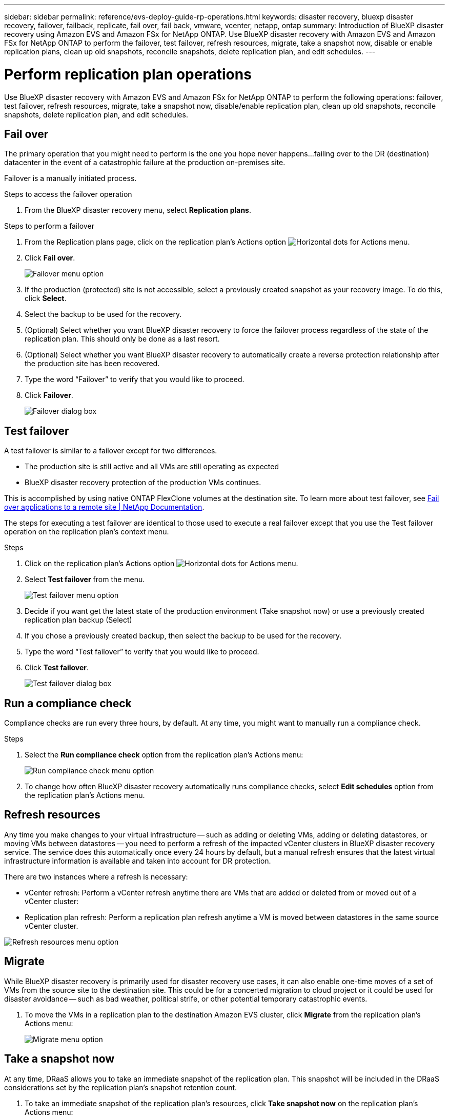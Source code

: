 ---
sidebar: sidebar
permalink: reference/evs-deploy-guide-rp-operations.html
keywords: disaster recovery, bluexp disaster recovery, failover, failback, replicate, fail over, fail back, vmware, vcenter, netapp, ontap
summary: Introduction of BlueXP disaster recovery using Amazon EVS and Amazon FSx for NetApp ONTAP. Use BlueXP disaster recovery with Amazon EVS and Amazon FSx for NetApp ONTAP to perform the failover, test failover, refresh resources, migrate, take a snapshot now, disable or enable replication plans, clean up old snapshots, reconcile snapshots, delete replication plan, and edit schedules.
---

= Perform replication plan operations

:hardbreaks:
:icons: font
:imagesdir: ../media/use/

[.lead]
Use BlueXP disaster recovery with Amazon EVS and Amazon FSx for NetApp ONTAP to perform the following operations: failover, test failover, refresh resources, migrate, take a snapshot now, disable/enable replication plan, clean up old snapshots, reconcile snapshots, delete replication plan, and edit schedules.

== Fail over

The primary operation that you might need to perform is the one you hope never happens…failing over to the DR (destination) datacenter in the event of a catastrophic failure at the production on-premises site.

Failover is a manually initiated process. 

.Steps to access the failover operation
. From the BlueXP disaster recovery menu, select *Replication plans*. 

.Steps to perform a failover
. From the Replication plans page, click on the replication plan's Actions option image:icon-horizontal-dots.png[Horizontal dots for Actions menu].  

. Click *Fail over*.
+
image:evs-rp-menu-failover.png[Failover menu option]
 
. If the production (protected) site is not accessible, select a previously created snapshot as your recovery image. To do this, click *Select*.

. Select the backup to be used for the recovery.

. (Optional) Select whether you want BlueXP disaster recovery to force the failover process regardless of the state of the replication plan. This should only be done as a last resort. 

. (Optional) Select whether you want BlueXP disaster recovery to automatically create a reverse protection relationship after the production site has been recovered.

. Type the word “Failover” to verify that you would like to proceed.

. Click *Failover*.
+
image:evs-rp-failover-dialog.png[Failover dialog box]
 
== Test failover

A test failover is similar to a failover except for two differences.

* The production site is still active and all VMs are still operating as expected

* BlueXP disaster recovery protection of the production VMs continues.

This is accomplished by using native ONTAP FlexClone volumes at the destination site. To learn more about test failover, see link:/use/failover.html#test-the-failover-process[Fail over applications to a remote site | NetApp Documentation].

The steps for executing a test failover are identical to those used to execute a real failover except that you use the Test failover operation on the replication plan's context menu.

.Steps  
. Click on the replication plan's Actions option image:icon-horizontal-dots.png[Horizontal dots for Actions menu].   

. Select *Test failover* from the menu.
+
image:evs-rp-menu-test-failover.png[Test failover menu option]

. Decide if you want get the latest state of the production environment (Take snapshot now) or use a previously created replication plan backup (Select)

. If you chose a previously created backup, then select the backup to be used for the recovery.

. Type the word “Test failover” to verify that you would like to proceed.

. Click *Test failover*.
+
image:evs-test-failover-dialog.png[Test failover dialog box]
 
== Run a compliance check

Compliance checks are run every three hours, by default. At any time, you might want to manually run a compliance check. 

.Steps 

. Select the *Run compliance check* option from the replication plan's Actions menu: 
+
image:evs-rp-menu-compliance-check.png[Run compliance check menu option]
 
. To change how often BlueXP disaster recovery automatically runs compliance checks, select *Edit schedules* option from the replication plan's Actions menu.
 
== Refresh resources

Any time you make changes to your virtual infrastructure -- such as adding or deleting VMs, adding or deleting datastores, or moving VMs between datastores -- you need to perform a refresh of the impacted vCenter clusters in BlueXP disaster recovery service. The service does this automatically once every 24 hours by default, but a manual refresh ensures that the latest virtual infrastructure information is available and taken into account for DR protection. 

There are two instances where a refresh is necessary:

•	vCenter refresh: Perform a vCenter refresh anytime there are VMs that are added or deleted from or moved out of a vCenter cluster:
 
•	Replication plan refresh: Perform a replication plan refresh anytime a VM is moved between datastores in the same source vCenter cluster.

image::evs-rp-menu-refresh-resources.png[Refresh resources menu option]

== Migrate

While BlueXP disaster recovery is primarily used for disaster recovery use cases, it can also enable one-time moves of a set of VMs from the source site to the destination site. This could be for a concerted migration to cloud project or it could be used for disaster avoidance -- such as bad weather, political strife, or other potential temporary catastrophic events. 


. To move the VMs in a replication plan to the destination Amazon EVS cluster, click *Migrate* from the replication plan's Actions menu:
+
image::evs-rp-menu-migrate.png[Migrate menu option]
 
== Take a snapshot now

At any time, DRaaS allows you to take an immediate snapshot of the replication plan. This snapshot will be included in the DRaaS considerations set by the replication plan's snapshot retention count.


. To take an immediate snapshot of the replication plan's resources, click  *Take snapshot now* on the replication plan's Actions menu:
+
image::evs-rp-menu-take-snapshot-now.png[Take snapshot now menu option]
 
== Disable or enable replication plan

There may be a need to temporarily stop the replication plan to perform some operation or maintenance that could impact the replication process. The service provides a method to stop and start replication. 


. To temporarily stop replication, select *Disable* on the replication plan's Actions menu. 

. To restart replication, select *Enable* on the replication plan's Actions menu.  
+
When the replication plan is active, the Enable command is grayed out. When the replication plan is disabled, the Disable command is grayed out.
+
image::evs-rp-menu-disable-enable.png[Disable/Enable menu option]
 
== Clean up old snapshots

There may be a need to clean up older snapshots that have been retained on the source and destination sites. This can happen if the replication plan's snapshot retention count is altered. 


. To remove these older snapshots manually, select *Clean up old snapshots* from the replication plan's Actions menu.
+
image::evs-rp-menu-cleanup-old-snapshots.png[Clean up old snapshots menu option]
 
== Reconcile snapshots

Because the service orchestrates ONTAP volume snapshots, it is possible for an ONTAP storage administrator to directly delete snapshots using either ONTAP System Manager, the ONTAP CLI, or the ONTAP REST APIs without the service's knowledge. The service automatically deletes any snapshots on the source that are not on the destination cluster automatically every 24 hours. However, you can perform this on demand. This feature enables you to ensure that the snapshots are consistent across all sites. 

. To delete snapshots from the source cluster that do not exist on the destination cluster, select *Reconcile snapshots*  from the replication plan's Actions menu.
+
image::evs-rp-menu-reconcile-snapshots.png[Reconcile snapshots menu option]
 
== Delete replication plan

If the replication plan is no longer needed, you can delete it. 

. To delete the replication plan, select *Delete* from the replication plan's context menu.
+
image::evs-rp-menu-delete.png[Delete menu option]

== Edit schedules

There are two operations that are performed automatically on a regular schedule: test failovers and compliance checks. 

. To change these schedules for either of these two operations, click *Edit schedules* for the replication plan.
+
image::evs-rp-menu-edit-schedules.png[Edit schedules menu option]

=== Change compliance check interval

By default, compliance checks are performed every three hours. DRaaS allows you to change this to any interval between 30 minutes and 24 hours. 

. To change this interval change the Frequency field in the Edit schedules dialog box:
+
image::evs-rp-edit-compliance-check-schedule.png[Compliance check schedule]

=== Schedule automated test failovers

Test failovers are manually executed by default. BlueXP disaster recovery provides a mechanism to schedule automatic test failovers to provide you with a tool for ensuring that your replication plans perform as expected. To learn more about the test failover process, see link:/use/failover.html#test-the-failover-process[Test the failover process].

.Steps to schedule test failovers

. Click the *Run test failovers on a schedule* checkbox.

. (Optional) Check the *Use on-demand-snapshot for scheduled test failover*.

. Select an interval type in the Repeat drop-down.

. Select when to perform the test failover

.. Weekly: select the Day of the Week
.. Monthly: select the Day of the month

. Choose the time of day to run the test failover

. Chose the start date.

. Decide if you want the service to automatically clean up the test environment and how long you would like the test environment to run before the clean up process starts.

. Click *Save*.
+
image::evs-rp-edit-schedule-test-failover.png[Edit schedule test failover]


